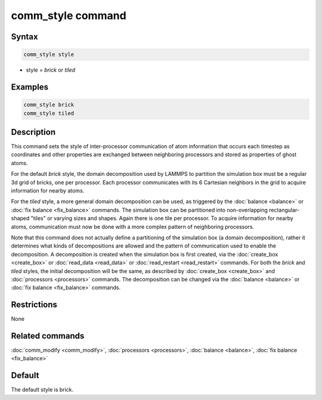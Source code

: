 .. index:: comm_style

comm_style command
==================

Syntax
""""""

.. code-block:: LAMMPS

   comm_style style

* style = *brick* or *tiled*

Examples
""""""""

.. code-block:: LAMMPS

   comm_style brick
   comm_style tiled

Description
"""""""""""

This command sets the style of inter-processor communication of atom
information that occurs each timestep as coordinates and other
properties are exchanged between neighboring processors and stored as
properties of ghost atoms.

For the default *brick* style, the domain decomposition used by LAMMPS
to partition the simulation box must be a regular 3d grid of bricks,
one per processor.  Each processor communicates with its 6 Cartesian
neighbors in the grid to acquire information for nearby atoms.

For the *tiled* style, a more general domain decomposition can be
used, as triggered by the :doc:`balance <balance>` or :doc:`fix balance <fix_balance>` commands.  The simulation box can be
partitioned into non-overlapping rectangular-shaped "tiles" or varying
sizes and shapes.  Again there is one tile per processor.  To acquire
information for nearby atoms, communication must now be done with a
more complex pattern of neighboring processors.

Note that this command does not actually define a partitioning of the
simulation box (a domain decomposition), rather it determines what
kinds of decompositions are allowed and the pattern of communication
used to enable the decomposition.  A decomposition is created when the
simulation box is first created, via the :doc:`create_box <create_box>`
or :doc:`read_data <read_data>` or :doc:`read_restart <read_restart>`
commands.  For both the *brick* and *tiled* styles, the initial
decomposition will be the same, as described by
:doc:`create_box <create_box>` and :doc:`processors <processors>`
commands.  The decomposition can be changed via the
:doc:`balance <balance>` or :doc:`fix balance <fix_balance>` commands.

Restrictions
""""""""""""

None

Related commands
""""""""""""""""

:doc:`comm_modify <comm_modify>`, :doc:`processors <processors>`,
:doc:`balance <balance>`, :doc:`fix balance <fix_balance>`

Default
"""""""

The default style is brick.
